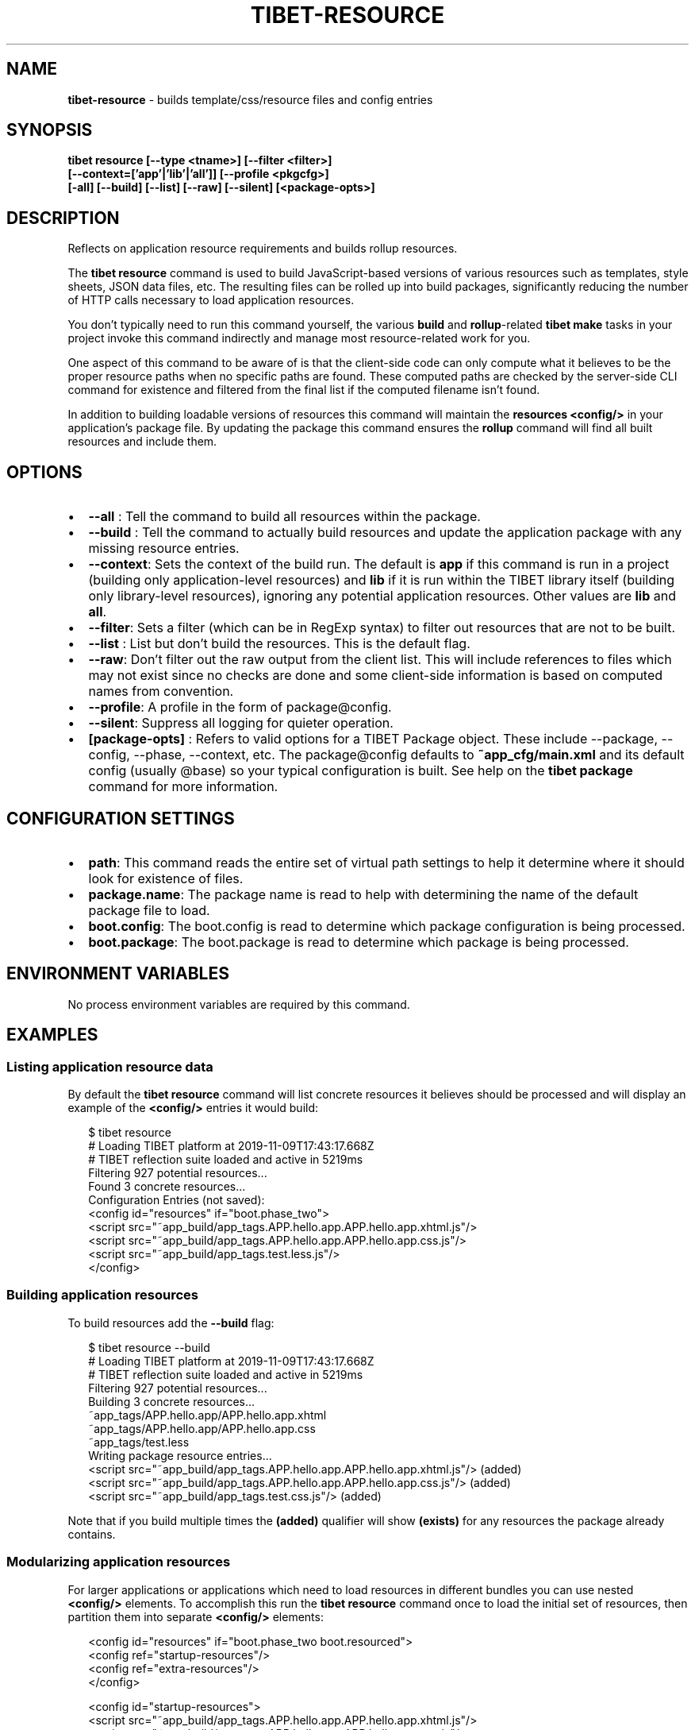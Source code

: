 .TH "TIBET\-RESOURCE" "1" "October 2021" "" ""
.SH "NAME"
\fBtibet-resource\fR \- builds template/css/resource files and config entries
.SH SYNOPSIS
.P
\fBtibet resource [\-\-type <tname>] [\-\-filter <filter>]
    [\-\-context=['app'|'lib'|'all']] [\-\-profile <pkgcfg>]
    [\-all] [\-\-build] [\-\-list] [\-\-raw] [\-\-silent] [<package\-opts>]\fP
.SH DESCRIPTION
.P
Reflects on application resource requirements and builds rollup resources\.
.P
The \fBtibet resource\fP command is used to build JavaScript\-based versions of
various resources such as templates, style sheets, JSON data files, etc\. The
resulting files can be rolled up into build packages, significantly
reducing the number of HTTP calls necessary to load application resources\.
.P
You don't typically need to run this command yourself, the various \fBbuild\fP and
\fBrollup\fP\-related \fBtibet make\fP tasks in your project invoke this command
indirectly and manage most resource\-related work for you\.
.P
One aspect of this command to be aware of is that the client\-side code can only
compute what it believes to be the proper resource paths when no specific paths
are found\. These computed paths are checked by the server\-side CLI command for
existence and filtered from the final list if the computed filename isn't found\.
.P
In addition to building loadable versions of resources this command will
maintain the \fBresources\fP \fB<config/>\fP in your application's package file\. By
updating the package this command ensures the \fBrollup\fP command will find all
built resources and include them\.
.SH OPTIONS
.RS 0
.IP \(bu 2
\fB\-\-all\fP :
Tell the command to build all resources within the package\.
.IP \(bu 2
\fB\-\-build\fP :
Tell the command to actually build resources and update the application
package with any missing resource entries\.
.IP \(bu 2
\fB\-\-context\fP:
Sets the context of the build run\. The default is \fBapp\fP if this command is
run in a project (building only application\-level resources) and \fBlib\fP if it is run within the TIBET library itself (building only library\-level resources), ignoring any potential application resources\. Other values are \fBlib\fP and \fBall\fP\|\.
.IP \(bu 2
\fB\-\-filter\fP:
Sets a filter (which can be in RegExp syntax) to filter out resources that
are not to be built\.
.IP \(bu 2
\fB\-\-list\fP :
List but don't build the resources\. This is the default flag\.
.IP \(bu 2
\fB\-\-raw\fP:
Don't filter out the raw output from the client list\. This will include
references to files which may not exist since no checks are done and some
client\-side information is based on computed names from convention\.
.IP \(bu 2
\fB\-\-profile\fP:
A profile in the form of package@config\.
.IP \(bu 2
\fB\-\-silent\fP:
Suppress all logging for quieter operation\.
.IP \(bu 2
\fB[package\-opts]\fP :
Refers to valid options for a TIBET Package object\. These include \-\-package,
\-\-config, \-\-phase, \-\-context, etc\. The package@config defaults to
\fB~app_cfg/main\.xml\fP and its default config (usually @base) so your typical
configuration is built\. See help on the \fBtibet package\fP command for more
information\.

.RE
.SH CONFIGURATION SETTINGS
.RS 0
.IP \(bu 2
\fBpath\fP:
This command reads the entire set of virtual path settings to help it
determine where it should look for existence of files\.
.IP \(bu 2
\fBpackage\.name\fP:
The package name is read to help with determining the name of the default
package file to load\.
.IP \(bu 2
\fBboot\.config\fP:
The boot\.config is read to determine which package configuration is being
processed\.
.IP \(bu 2
\fBboot\.package\fP:
The boot\.package is read to determine which package is being processed\.

.RE
.SH ENVIRONMENT VARIABLES
.P
No process environment variables are required by this command\.
.SH EXAMPLES
.SS Listing application resource data
.P
By default the \fBtibet resource\fP command will list concrete resources it
believes should be processed and will display an example of the \fB<config/>\fP
entries it would build:
.P
.RS 2
.nf
$ tibet resource
# Loading TIBET platform at 2019\-11\-09T17:43:17\.668Z
# TIBET reflection suite loaded and active in 5219ms
Filtering 927 potential resources\.\.\.
Found 3 concrete resources\.\.\.
Configuration Entries (not saved):
<config id="resources" if="boot\.phase_two">
    <script src="~app_build/app_tags\.APP\.hello\.app\.APP\.hello\.app\.xhtml\.js"/>
    <script src="~app_build/app_tags\.APP\.hello\.app\.APP\.hello\.app\.css\.js"/>
    <script src="~app_build/app_tags\.test\.less\.js"/>
</config>
.fi
.RE
.SS Building application resources
.P
To build resources add the \fB\-\-build\fP flag:
.P
.RS 2
.nf
$ tibet resource \-\-build
# Loading TIBET platform at 2019\-11\-09T17:43:17\.668Z
# TIBET reflection suite loaded and active in 5219ms
Filtering 927 potential resources\.\.\.
Building 3 concrete resources\.\.\.
~app_tags/APP\.hello\.app/APP\.hello\.app\.xhtml
~app_tags/APP\.hello\.app/APP\.hello\.app\.css
~app_tags/test\.less
Writing package resource entries\.\.\.
<script src="~app_build/app_tags\.APP\.hello\.app\.APP\.hello\.app\.xhtml\.js"/> (added)
<script src="~app_build/app_tags\.APP\.hello\.app\.APP\.hello\.app\.css\.js"/> (added)
<script src="~app_build/app_tags\.test\.css\.js"/> (added)
.fi
.RE
.P
Note that if you build multiple times the \fB(added)\fP qualifier will show
\fB(exists)\fP for any resources the package already contains\.
.SS Modularizing application resources
.P
For larger applications or applications which need to load resources in
different bundles you can use nested \fB<config/>\fP elements\. To accomplish
this run the \fBtibet resource\fP command once to load the initial set of
resources, then partition them into separate \fB<config/>\fP elements:
.P
.RS 2
.nf
<config id="resources" if="boot\.phase_two boot\.resourced">
    <config ref="startup\-resources"/>
    <config ref="extra\-resources"/>
</config>

<config id="startup\-resources">
    <script src="~app_build/app_tags\.APP\.hello\.app\.APP\.hello\.app\.xhtml\.js"/>
    <script src="~app_build/app_tags\.APP\.hello\.app\.APP\.hello\.app\.css\.js"/>
</config>

<config id="extra\-resources">
    <script src="~app_build/app_tags\.APP\.hello\.app\.APP\.hello\.specialsauce\.xhtml\.js"/>
    <script src="~app_build/app_tags\.APP\.hello\.app\.APP\.hello\.specialsauce\.css\.js"/>
</config>
.fi
.RE
.P
When you use a configuration like the one above TIBET will automatically
recognize that nested entries do not need to be added\.
.P
You can then refer to the individual <config/> elements in your other
package configurations to adjust loading as you require\.
.SH TIBET SHELL
.P
This server\-side CLI command builds a command line for execution by the
client\-side \fB:resource\fP command\. That command relies on reflection and other
metadata to determine all run\-time resources which are appropriate for the
targeted type or build operation\.
.SH TROUBLESHOOTING
.SH SEE ALSO
.RS 0
.IP \(bu 2
tibet\-package(1)
.IP \(bu 2
tibet\-rollup(1)

.RE

